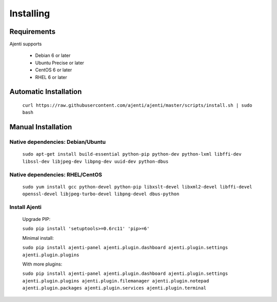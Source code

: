 .. _installing:

Installing
**********

Requirements
============

Ajenti supports

    * Debian 6 or later
    * Ubuntu Precise or later
    * CentOS 6 or later
    * RHEL 6 or later


Automatic Installation
======================

    ``curl https://raw.githubusercontent.com/ajenti/ajenti/master/scripts/install.sh | sudo bash``


Manual Installation
===================

Native dependencies: Debian/Ubuntu
----------------------------------

    ``sudo apt-get install build-essential python-pip python-dev python-lxml libffi-dev libssl-dev libjpeg-dev libpng-dev uuid-dev python-dbus``

Native dependencies: RHEL/CentOS
--------------------------------

    ``sudo yum install gcc python-devel python-pip libxslt-devel libxml2-devel libffi-devel openssl-devel libjpeg-turbo-devel libpng-devel dbus-python``

Install Ajenti
--------------

    Upgrade PIP:

    ``sudo pip install 'setuptools>=0.6rc11' 'pip>=6'``

    Minimal install:

    ``sudo pip install ajenti-panel ajenti.plugin.dashboard ajenti.plugin.settings ajenti.plugin.plugins``

    With more plugins:

    ``sudo pip install ajenti-panel ajenti.plugin.dashboard ajenti.plugin.settings ajenti.plugin.plugins ajenti.plugin.filemanager ajenti.plugin.notepad ajenti.plugin.packages ajenti.plugin.services ajenti.plugin.terminal``


